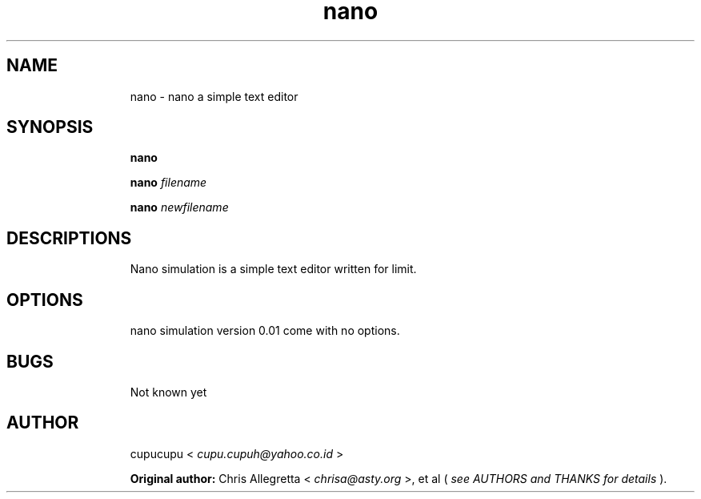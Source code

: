 .TH nano 1 Feb-26-2011 cupucupu
.SH NAME
.IP
nano - nano a simple text editor
.PP
.SH SYNOPSIS
.IP
.B nano
.BR
.IP
.B nano
.I filename
.BR
.IP
.B nano
.I newfilename
.PP
.SH DESCRIPTIONS
.IP
Nano simulation is a simple text editor written for limit.
.PP
.SH OPTIONS
.IP
nano simulation version 0.01 come with no options.
.PP
.SH BUGS
.IP
Not known yet
.PP
.SH AUTHOR
.IP
cupucupu <
.I cupu.cupuh@yahoo.co.id
>
.PP
.IP
.B Original author:
Chris Allegretta <
.I chrisa@asty.org
>, et al (
.I see AUTHORS and  THANKS  for details
).
